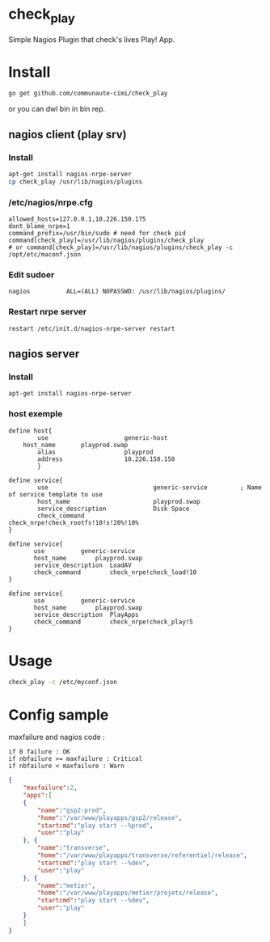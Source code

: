 * check_play

Simple Nagios Plugin that check's lives Play! App.

* Install 

#+BEGIN_SRC sh
go get github.com/communaute-cimi/check_play
#+END_SRC

or you can dwl bin in bin rep.

** nagios client (play srv)

*** Install

#+BEGIN_SRC sh
apt-get install nagios-nrpe-server
cp check_play /usr/lib/nagios/plugins
#+END_SRC

*** /etc/nagios/nrpe.cfg

#+BEGIN_SRC 
allowed_hosts=127.0.0.1,10.226.150.175
dont_blame_nrpe=1
command_prefix=/usr/bin/sudo # need for check pid
command[check_play]=/usr/lib/nagios/plugins/check_play
# or command[check_play]=/usr/lib/nagios/plugins/check_play -c /opt/etc/maconf.json
#+END_SRC

*** Edit sudoer

#+BEGIN_SRC 
nagios          ALL=(ALL) NOPASSWD: /usr/lib/nagios/plugins/
#+END_SRC

*** Restart nrpe server

#+BEGIN_SRC sh
restart /etc/init.d/nagios-nrpe-server restart
#+END_SRC

** nagios server

*** Install

#+BEGIN_SRC 
apt-get install nagios-nrpe-server
#+END_SRC

*** host exemple

#+BEGIN_SRC 
define host{
        use                     generic-host
	host_name		playprod.swap
        alias                   playprod
        address                 10.226.150.158
        }

define service{
        use                             generic-service         ; Name of service template to use
        host_name                       playprod.swap
        service_description             Disk Space
        check_command                   check_nrpe!check_rootfs!10!s!20%!10%
}

define service{
       use			generic-service
       host_name 		playprod.swap
       service_description 	LoadAV
       check_command 		check_nrpe!check_load!10
}

define service{
       use			generic-service
       host_name 		playprod.swap
       service_description 	PlayApps
       check_command 		check_nrpe!check_play!5
}
#+END_SRC

* Usage

#+BEGIN_SRC sh
check_play -c /etc/myconf.json
#+END_SRC

* Config sample

maxfailure and nagios code :

#+BEGIN_SRC 
if 0 failure : OK
if nbfailure >= maxfailure : Critical
if nbfailure < maxfailure : Warn
#+END_SRC

#+BEGIN_SRC json
{
    "maxfailure":2,
    "apps":[
	{
	    "name":"gsp2-prod",
	    "home":"/var/www/playapps/gsp2/release",
	    "startcmd":"play start --%prod",
	    "user":"play"
	}, {
	    "name":"transverse",
	    "home":"/var/www/playapps/transverse/referentiel/release",
	    "startcmd":"play start --%dev",
	    "user":"play"
	}, {
	    "name":"metier",
	    "home":"/var/www/playapps/metier/projets/release",
	    "startcmd":"play start --%dev",
	    "user":"play"
	}
    ]
}
#+END_SRC
